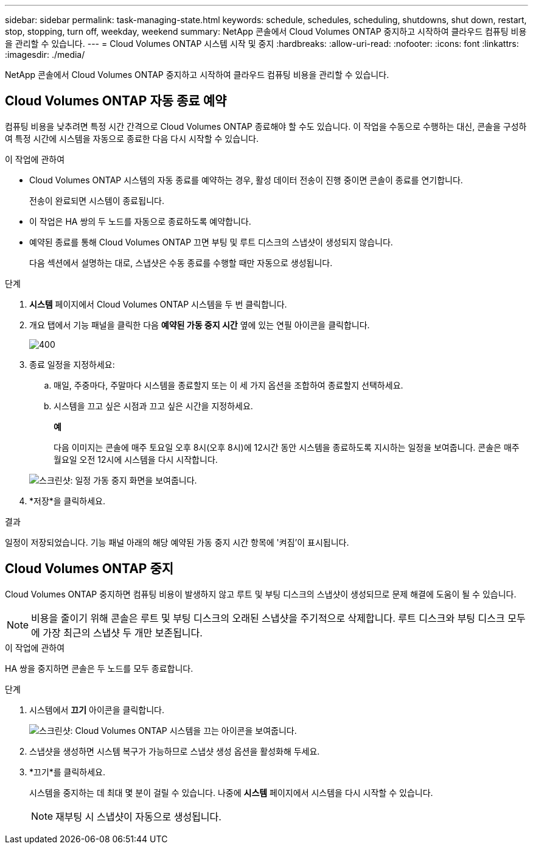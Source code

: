 ---
sidebar: sidebar 
permalink: task-managing-state.html 
keywords: schedule, schedules, scheduling, shutdowns, shut down, restart, stop, stopping, turn off, weekday, weekend 
summary: NetApp 콘솔에서 Cloud Volumes ONTAP 중지하고 시작하여 클라우드 컴퓨팅 비용을 관리할 수 있습니다. 
---
= Cloud Volumes ONTAP 시스템 시작 및 중지
:hardbreaks:
:allow-uri-read: 
:nofooter: 
:icons: font
:linkattrs: 
:imagesdir: ./media/


[role="lead"]
NetApp 콘솔에서 Cloud Volumes ONTAP 중지하고 시작하여 클라우드 컴퓨팅 비용을 관리할 수 있습니다.



== Cloud Volumes ONTAP 자동 종료 예약

컴퓨팅 비용을 낮추려면 특정 시간 간격으로 Cloud Volumes ONTAP 종료해야 할 수도 있습니다.  이 작업을 수동으로 수행하는 대신, 콘솔을 구성하여 특정 시간에 시스템을 자동으로 종료한 다음 다시 시작할 수 있습니다.

.이 작업에 관하여
* Cloud Volumes ONTAP 시스템의 자동 종료를 예약하는 경우, 활성 데이터 전송이 진행 중이면 콘솔이 종료를 연기합니다.
+
전송이 완료되면 시스템이 종료됩니다.

* 이 작업은 HA 쌍의 두 노드를 자동으로 종료하도록 예약합니다.
* 예약된 종료를 통해 Cloud Volumes ONTAP 끄면 부팅 및 루트 디스크의 스냅샷이 생성되지 않습니다.
+
다음 섹션에서 설명하는 대로, 스냅샷은 수동 종료를 수행할 때만 자동으로 생성됩니다.



.단계
. *시스템* 페이지에서 Cloud Volumes ONTAP 시스템을 두 번 클릭합니다.
. 개요 탭에서 기능 패널을 클릭한 다음 *예약된 가동 중지 시간* 옆에 있는 연필 아이콘을 클릭합니다.
+
image::screenshot_schedule_downtime.png[400]

. 종료 일정을 지정하세요:
+
.. 매일, 주중마다, 주말마다 시스템을 종료할지 또는 이 세 가지 옵션을 조합하여 종료할지 선택하세요.
.. 시스템을 끄고 싶은 시점과 끄고 싶은 시간을 지정하세요.
+
*예*

+
다음 이미지는 콘솔에 매주 토요일 오후 8시(오후 8시)에 12시간 동안 시스템을 종료하도록 지시하는 일정을 보여줍니다.  콘솔은 매주 월요일 오전 12시에 시스템을 다시 시작합니다.

+
image:screenshot_schedule_downtime_window.png["스크린샷: 일정 가동 중지 화면을 보여줍니다."]



. *저장*을 클릭하세요.


.결과
일정이 저장되었습니다.  기능 패널 아래의 해당 예약된 가동 중지 시간 항목에 '켜짐'이 표시됩니다.



== Cloud Volumes ONTAP 중지

Cloud Volumes ONTAP 중지하면 컴퓨팅 비용이 발생하지 않고 루트 및 부팅 디스크의 스냅샷이 생성되므로 문제 해결에 도움이 될 수 있습니다.


NOTE: 비용을 줄이기 위해 콘솔은 루트 및 부팅 디스크의 오래된 스냅샷을 주기적으로 삭제합니다.  루트 디스크와 부팅 디스크 모두에 가장 최근의 스냅샷 두 개만 보존됩니다.

.이 작업에 관하여
HA 쌍을 중지하면 콘솔은 두 노드를 모두 종료합니다.

.단계
. 시스템에서 *끄기* 아이콘을 클릭합니다.
+
image:screenshot_turn_off_redesign.png["스크린샷: Cloud Volumes ONTAP 시스템을 끄는 아이콘을 보여줍니다."]

. 스냅샷을 생성하면 시스템 복구가 가능하므로 스냅샷 생성 옵션을 활성화해 두세요.
. *끄기*를 클릭하세요.
+
시스템을 중지하는 데 최대 몇 분이 걸릴 수 있습니다.  나중에 *시스템* 페이지에서 시스템을 다시 시작할 수 있습니다.

+

NOTE: 재부팅 시 스냅샷이 자동으로 생성됩니다.


